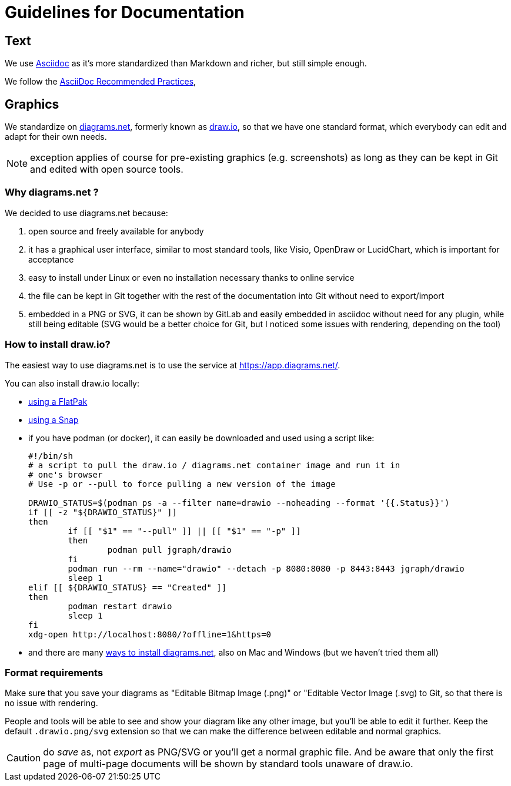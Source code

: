 = Guidelines for Documentation

== Text

We use https://projects.eclipse.org/projects/asciidoc[Asciidoc] as it's more standardized than Markdown and richer, but still simple enough.

We follow the https://asciidoctor.org/docs/asciidoc-recommended-practices/[AsciiDoc Recommended Practices],

== Graphics

We standardize on https://diagrams.net[diagrams.net], formerly known as https://draw.io[draw.io], so that we have one standard format, which everybody can edit and adapt for their own needs.

NOTE: exception applies of course for pre-existing graphics (e.g. screenshots) as long as they can be kept in Git and edited with open source tools.

=== Why diagrams.net ?

We decided to use diagrams.net because:

. open source and freely available for anybody
. it has a graphical user interface, similar to most standard tools, like Visio, OpenDraw or LucidChart, which is important for acceptance
. easy to install under Linux or even no installation necessary thanks to online service
. the file can be kept in Git together with the rest of the documentation into Git without need to export/import
. embedded in a PNG or SVG, it can be shown by GitLab and easily embedded in asciidoc without need for any plugin, while still being editable (SVG would be a better choice for Git, but I noticed some issues with rendering, depending on the tool)

=== How to install draw.io?

The easiest way to use diagrams.net is to use the service at https://app.diagrams.net/.

You can also install draw.io locally:

* https://flathub.org/apps/details/com.jgraph.drawio.desktop[using a FlatPak]
* https://snapcraft.io/install/drawio/fedora[using a Snap]
* if you have podman (or docker), it can easily be downloaded and used using a script like:
+
[source, shell]
----
#!/bin/sh
# a script to pull the draw.io / diagrams.net container image and run it in
# one's browser
# Use -p or --pull to force pulling a new version of the image

DRAWIO_STATUS=$(podman ps -a --filter name=drawio --noheading --format '{{.Status}}')
if [[ -z "${DRAWIO_STATUS}" ]]
then
	if [[ "$1" == "--pull" ]] || [[ "$1" == "-p" ]]
	then
		podman pull jgraph/drawio
	fi
	podman run --rm --name="drawio" --detach -p 8080:8080 -p 8443:8443 jgraph/drawio
	sleep 1
elif [[ ${DRAWIO_STATUS} == "Created" ]]
then
	podman restart drawio
	sleep 1
fi
xdg-open http://localhost:8080/?offline=1&https=0
----

* and there are many https://www.diagrams.net/integrations[ways to install diagrams.net], also on Mac and Windows (but we haven't tried them all)

=== Format requirements

Make sure that you save your diagrams as "Editable Bitmap Image (.png)" or "Editable Vector Image (.svg) to Git, so that there is no issue with rendering.

People and tools will be able to see and show your diagram like any other image, but you'll be able to edit it further.
Keep the default `.drawio.png/svg` extension so that we can make the difference between editable and normal graphics.

CAUTION: do _save_ as, not _export_ as PNG/SVG or you'll get a normal graphic file. 
And be aware that only the first page of multi-page documents will be shown by standard tools unaware of draw.io.
